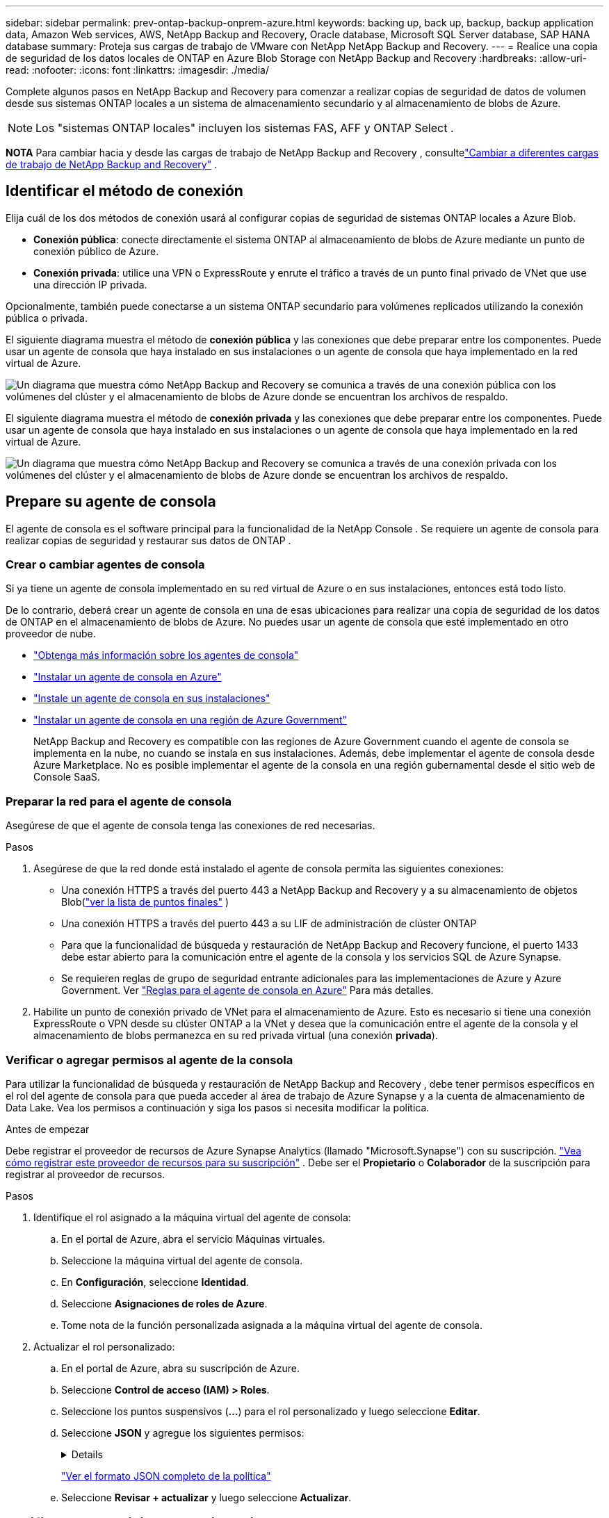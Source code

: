 ---
sidebar: sidebar 
permalink: prev-ontap-backup-onprem-azure.html 
keywords: backing up, back up, backup, backup application data, Amazon Web services, AWS, NetApp Backup and Recovery, Oracle database, Microsoft SQL Server database, SAP HANA database 
summary: Proteja sus cargas de trabajo de VMware con NetApp NetApp Backup and Recovery. 
---
= Realice una copia de seguridad de los datos locales de ONTAP en Azure Blob Storage con NetApp Backup and Recovery
:hardbreaks:
:allow-uri-read: 
:nofooter: 
:icons: font
:linkattrs: 
:imagesdir: ./media/


[role="lead"]
Complete algunos pasos en NetApp Backup and Recovery para comenzar a realizar copias de seguridad de datos de volumen desde sus sistemas ONTAP locales a un sistema de almacenamiento secundario y al almacenamiento de blobs de Azure.


NOTE: Los "sistemas ONTAP locales" incluyen los sistemas FAS, AFF y ONTAP Select .

[]
====
*NOTA* Para cambiar hacia y desde las cargas de trabajo de NetApp Backup and Recovery , consultelink:br-start-switch-ui.html["Cambiar a diferentes cargas de trabajo de NetApp Backup and Recovery"] .

====


== Identificar el método de conexión

Elija cuál de los dos métodos de conexión usará al configurar copias de seguridad de sistemas ONTAP locales a Azure Blob.

* *Conexión pública*: conecte directamente el sistema ONTAP al almacenamiento de blobs de Azure mediante un punto de conexión público de Azure.
* *Conexión privada*: utilice una VPN o ExpressRoute y enrute el tráfico a través de un punto final privado de VNet que use una dirección IP privada.


Opcionalmente, también puede conectarse a un sistema ONTAP secundario para volúmenes replicados utilizando la conexión pública o privada.

El siguiente diagrama muestra el método de *conexión pública* y las conexiones que debe preparar entre los componentes. Puede usar un agente de consola que haya instalado en sus instalaciones o un agente de consola que haya implementado en la red virtual de Azure.

image:diagram_cloud_backup_onprem_azure_public.png["Un diagrama que muestra cómo NetApp Backup and Recovery se comunica a través de una conexión pública con los volúmenes del clúster y el almacenamiento de blobs de Azure donde se encuentran los archivos de respaldo."]

El siguiente diagrama muestra el método de *conexión privada* y las conexiones que debe preparar entre los componentes. Puede usar un agente de consola que haya instalado en sus instalaciones o un agente de consola que haya implementado en la red virtual de Azure.

image:diagram_cloud_backup_onprem_azure_private.png["Un diagrama que muestra cómo NetApp Backup and Recovery se comunica a través de una conexión privada con los volúmenes del clúster y el almacenamiento de blobs de Azure donde se encuentran los archivos de respaldo."]



== Prepare su agente de consola

El agente de consola es el software principal para la funcionalidad de la NetApp Console .  Se requiere un agente de consola para realizar copias de seguridad y restaurar sus datos de ONTAP .



=== Crear o cambiar agentes de consola

Si ya tiene un agente de consola implementado en su red virtual de Azure o en sus instalaciones, entonces está todo listo.

De lo contrario, deberá crear un agente de consola en una de esas ubicaciones para realizar una copia de seguridad de los datos de ONTAP en el almacenamiento de blobs de Azure.  No puedes usar un agente de consola que esté implementado en otro proveedor de nube.

* https://docs.netapp.com/us-en/console-setup-admin/concept-connectors.html["Obtenga más información sobre los agentes de consola"^]
* https://docs.netapp.com/us-en/console-setup-admin/task-quick-start-connector-azure.html["Instalar un agente de consola en Azure"^]
* https://docs.netapp.com/us-en/console-setup-admin/task-quick-start-connector-on-prem.html["Instale un agente de consola en sus instalaciones"^]
* https://docs.netapp.com/us-en/console-setup-admin/task-install-restricted-mode.html["Instalar un agente de consola en una región de Azure Government"^]
+
NetApp Backup and Recovery es compatible con las regiones de Azure Government cuando el agente de consola se implementa en la nube, no cuando se instala en sus instalaciones.  Además, debe implementar el agente de consola desde Azure Marketplace.  No es posible implementar el agente de la consola en una región gubernamental desde el sitio web de Console SaaS.





=== Preparar la red para el agente de consola

Asegúrese de que el agente de consola tenga las conexiones de red necesarias.

.Pasos
. Asegúrese de que la red donde está instalado el agente de consola permita las siguientes conexiones:
+
** Una conexión HTTPS a través del puerto 443 a NetApp Backup and Recovery y a su almacenamiento de objetos Blob(https://docs.netapp.com/us-en/console-setup-admin/task-set-up-networking-azure.html#endpoints-contacted-for-day-to-day-operations["ver la lista de puntos finales"^] )
** Una conexión HTTPS a través del puerto 443 a su LIF de administración de clúster ONTAP
** Para que la funcionalidad de búsqueda y restauración de NetApp Backup and Recovery funcione, el puerto 1433 debe estar abierto para la comunicación entre el agente de la consola y los servicios SQL de Azure Synapse.
** Se requieren reglas de grupo de seguridad entrante adicionales para las implementaciones de Azure y Azure Government. Ver https://docs.netapp.com/us-en/console-setup-admin/reference-ports-azure.html["Reglas para el agente de consola en Azure"^] Para más detalles.


. Habilite un punto de conexión privado de VNet para el almacenamiento de Azure.  Esto es necesario si tiene una conexión ExpressRoute o VPN desde su clúster ONTAP a la VNet y desea que la comunicación entre el agente de la consola y el almacenamiento de blobs permanezca en su red privada virtual (una conexión *privada*).




=== Verificar o agregar permisos al agente de la consola

Para utilizar la funcionalidad de búsqueda y restauración de NetApp Backup and Recovery , debe tener permisos específicos en el rol del agente de consola para que pueda acceder al área de trabajo de Azure Synapse y a la cuenta de almacenamiento de Data Lake.  Vea los permisos a continuación y siga los pasos si necesita modificar la política.

.Antes de empezar
Debe registrar el proveedor de recursos de Azure Synapse Analytics (llamado "Microsoft.Synapse") con su suscripción. https://docs.microsoft.com/en-us/azure/azure-resource-manager/management/resource-providers-and-types#register-resource-provider["Vea cómo registrar este proveedor de recursos para su suscripción"^] .  Debe ser el *Propietario* o *Colaborador* de la suscripción para registrar al proveedor de recursos.

.Pasos
. Identifique el rol asignado a la máquina virtual del agente de consola:
+
.. En el portal de Azure, abra el servicio Máquinas virtuales.
.. Seleccione la máquina virtual del agente de consola.
.. En *Configuración*, seleccione *Identidad*.
.. Seleccione *Asignaciones de roles de Azure*.
.. Tome nota de la función personalizada asignada a la máquina virtual del agente de consola.


. Actualizar el rol personalizado:
+
.. En el portal de Azure, abra su suscripción de Azure.
.. Seleccione *Control de acceso (IAM) > Roles*.
.. Seleccione los puntos suspensivos (*...*) para el rol personalizado y luego seleccione *Editar*.
.. Seleccione *JSON* y agregue los siguientes permisos:
+
[%collapsible]
====
[source, json]
----
"Microsoft.Storage/storageAccounts/listkeys/action",
"Microsoft.Storage/storageAccounts/read",
"Microsoft.Storage/storageAccounts/write",
"Microsoft.Storage/storageAccounts/blobServices/containers/read",
"Microsoft.Storage/storageAccounts/listAccountSas/action",
"Microsoft.KeyVault/vaults/read",
"Microsoft.KeyVault/vaults/accessPolicies/write",
"Microsoft.Network/networkInterfaces/read",
"Microsoft.Resources/subscriptions/locations/read",
"Microsoft.Network/virtualNetworks/read",
"Microsoft.Network/virtualNetworks/subnets/read",
"Microsoft.Resources/subscriptions/resourceGroups/read",
"Microsoft.Resources/subscriptions/resourcegroups/resources/read",
"Microsoft.Resources/subscriptions/resourceGroups/write",
"Microsoft.Authorization/locks/*",
"Microsoft.Network/privateEndpoints/write",
"Microsoft.Network/privateEndpoints/read",
"Microsoft.Network/privateDnsZones/virtualNetworkLinks/write",
"Microsoft.Network/virtualNetworks/join/action",
"Microsoft.Network/privateDnsZones/A/write",
"Microsoft.Network/privateDnsZones/read",
"Microsoft.Network/privateDnsZones/virtualNetworkLinks/read",
"Microsoft.Network/networkInterfaces/delete",
"Microsoft.Network/networkSecurityGroups/delete",
"Microsoft.Resources/deployments/delete",
"Microsoft.ManagedIdentity/userAssignedIdentities/assign/action",
"Microsoft.Synapse/workspaces/write",
"Microsoft.Synapse/workspaces/read",
"Microsoft.Synapse/workspaces/delete",
"Microsoft.Synapse/register/action",
"Microsoft.Synapse/checkNameAvailability/action",
"Microsoft.Synapse/workspaces/operationStatuses/read",
"Microsoft.Synapse/workspaces/firewallRules/read",
"Microsoft.Synapse/workspaces/replaceAllIpFirewallRules/action",
"Microsoft.Synapse/workspaces/operationResults/read",
"Microsoft.Synapse/workspaces/privateEndpointConnectionsApproval/action"
----
====
+
https://docs.netapp.com/us-en/console-setup-admin/reference-permissions-azure.html["Ver el formato JSON completo de la política"^]

.. Seleccione *Revisar + actualizar* y luego seleccione *Actualizar*.






== Verificar los requisitos de la licencia

Necesitará verificar los requisitos de licencia tanto para Azure como para la consola:

* Antes de poder activar NetApp Backup and Recovery para su clúster, deberá suscribirse a una oferta de Console Marketplace de pago por uso (PAYGO) de Azure o comprar y activar una licencia BYOL de NetApp Backup and Recovery de NetApp.  Estas licencias son para su cuenta y se pueden usar en múltiples sistemas.
+
** Para obtener la licencia PAYGO de NetApp Backup and Recovery , necesitará una suscripción a https://azuremarketplace.microsoft.com/en-us/marketplace/apps/netapp.cloud-manager?tab=Overview["Oferta de NetApp Console de Azure Marketplace"^] .  La facturación de NetApp Backup and Recovery se realiza a través de esta suscripción.
** Para obtener una licencia BYOL de NetApp Backup and Recovery , necesitará el número de serie de NetApp que le permite utilizar el servicio durante la duración y la capacidad de la licencia. link:br-start-licensing.html["Aprenda a administrar sus licencias BYOL"].


* Necesita tener una suscripción de Azure para el espacio de almacenamiento de objetos donde se ubicarán sus copias de seguridad.


*Regiones compatibles*

Puede crear copias de seguridad desde sistemas locales a Azure Blob en todas las regiones, incluidas las regiones de Azure Government.  Usted especifica la región donde se almacenarán las copias de seguridad cuando configura el servicio.



== Prepare sus clústeres de ONTAP

Necesitará preparar su sistema local de origen ONTAP y cualquier sistema local secundario ONTAP o Cloud Volumes ONTAP .

La preparación de sus clústeres ONTAP implica los siguientes pasos:

* Descubra sus sistemas ONTAP en NetApp Console
* Verificar los requisitos del sistema ONTAP
* Verificar los requisitos de red de ONTAP para realizar copias de seguridad de datos en el almacenamiento de objetos
* Verificar los requisitos de red de ONTAP para replicar volúmenes




=== Descubra sus sistemas ONTAP en NetApp Console

Tanto su sistema ONTAP local de origen como cualquier sistema ONTAP local secundario o sistemas Cloud Volumes ONTAP deben estar disponibles en la página *Sistemas* de la NetApp Console .

Necesitará saber la dirección IP de administración del clúster y la contraseña de la cuenta de usuario administrador para agregar el clúster. https://docs.netapp.com/us-en/storage-management-ontap-onprem/task-discovering-ontap.html["Aprenda a descubrir un clúster"^].



=== Verificar los requisitos del sistema ONTAP

Asegúrese de que se cumplan los siguientes requisitos de ONTAP :

* Mínimo de ONTAP 9.8; se recomienda ONTAP 9.8P13 y posterior.
* Una licencia de SnapMirror (incluida como parte del paquete Premium o del paquete de protección de datos).
+
*Nota:* El "Paquete de nube híbrida" no es necesario cuando se utiliza NetApp Backup and Recovery.

+
Aprenda cómo https://docs.netapp.com/us-en/ontap/system-admin/manage-licenses-concept.html["Administrar sus licencias de clúster"^] .

* La hora y la zona horaria están configuradas correctamente.  Aprenda cómo https://docs.netapp.com/us-en/ontap/system-admin/manage-cluster-time-concept.html["Configurar el tiempo de su clúster"^] .
* Si va a replicar datos, debe verificar que los sistemas de origen y destino ejecuten versiones de ONTAP compatibles antes de replicar datos.
+
https://docs.netapp.com/us-en/ontap/data-protection/compatible-ontap-versions-snapmirror-concept.html["Ver versiones de ONTAP compatibles con las relaciones de SnapMirror"^].





=== Verificar los requisitos de red de ONTAP para realizar copias de seguridad de datos en el almacenamiento de objetos

Debe configurar los siguientes requisitos en el sistema que se conecta al almacenamiento de objetos.

* Para una arquitectura de respaldo en abanico, configure los siguientes ajustes en el sistema _principal_.
* Para una arquitectura de respaldo en cascada, configure los siguientes ajustes en el sistema _secundario_.


Se necesitan los siguientes requisitos de red del clúster ONTAP :

* El clúster ONTAP inicia una conexión HTTPS a través del puerto 443 desde el LIF entre clústeres al almacenamiento de blobs de Azure para operaciones de copia de seguridad y restauración.
+
ONTAP lee y escribe datos hacia y desde el almacenamiento de objetos. El almacenamiento de objetos nunca se inicia, simplemente responde.

* ONTAP requiere una conexión entrante desde el agente de la consola al LIF de administración del clúster.  El agente de consola puede residir en una red virtual de Azure.
* Se requiere un LIF entre clústeres en cada nodo de ONTAP que aloje los volúmenes que desea respaldar.  El LIF debe estar asociado con el _IPspace_ que ONTAP debe usar para conectarse al almacenamiento de objetos. https://docs.netapp.com/us-en/ontap/networking/standard_properties_of_ipspaces.html["Obtenga más información sobre IPspaces"^] .
+
Cuando configura NetApp Backup and Recovery, se le solicita el espacio IP que desea utilizar. Debes elegir el espacio IP con el que está asociado cada LIF. Ese podría ser el espacio IP "predeterminado" o un espacio IP personalizado que usted creó.

* Los LIF de los nodos y entre clústeres pueden acceder al almacén de objetos.
* Se han configurado servidores DNS para la máquina virtual de almacenamiento donde se encuentran los volúmenes.  Vea cómo https://docs.netapp.com/us-en/ontap/networking/configure_dns_services_auto.html["Configurar servicios DNS para la SVM"^] .
* Si utiliza un espacio IP diferente al predeterminado, es posible que necesite crear una ruta estática para obtener acceso al almacenamiento de objetos.
* Actualice las reglas de firewall, si es necesario, para permitir conexiones del servicio NetApp Backup and Recovery desde ONTAP al almacenamiento de objetos a través del puerto 443 y tráfico de resolución de nombres desde la máquina virtual de almacenamiento al servidor DNS a través del puerto 53 (TCP/UDP).




=== Verificar los requisitos de red de ONTAP para replicar volúmenes

Si planea crear volúmenes replicados en un sistema ONTAP secundario mediante NetApp Backup and Recovery, asegúrese de que los sistemas de origen y destino cumplan con los siguientes requisitos de red.



==== Requisitos de red de ONTAP local

* Si el clúster está en sus instalaciones, debe tener una conexión desde su red corporativa a su red virtual en el proveedor de la nube. Normalmente se trata de una conexión VPN.
* Los clústeres ONTAP deben cumplir requisitos adicionales de subred, puerto, firewall y clúster.
+
Dado que puede replicar en Cloud Volumes ONTAP o en sistemas locales, revise los requisitos de emparejamiento para los sistemas ONTAP locales. https://docs.netapp.com/us-en/ontap-sm-classic/peering/reference_prerequisites_for_cluster_peering.html["Consulte los requisitos previos para el peering de clústeres en la documentación de ONTAP"^] .





==== Requisitos de red de Cloud Volumes ONTAP

* El grupo de seguridad de la instancia debe incluir las reglas de entrada y salida requeridas: específicamente, reglas para ICMP y los puertos 11104 y 11105. Estas reglas están incluidas en el grupo de seguridad predefinido.




== Prepare Azure Blob como destino de copia de seguridad

. Puede utilizar sus propias claves personalizadas administradas para el cifrado de datos en el asistente de activación en lugar de utilizar las claves de cifrado administradas predeterminadas por Microsoft.  En este caso, necesitará tener la suscripción de Azure, el nombre de Key Vault y la clave. https://docs.microsoft.com/en-us/azure/storage/common/customer-managed-keys-overview["Aprende a usar tus propias llaves"^] .
+
Tenga en cuenta que la copia de seguridad y la recuperación admiten _políticas de acceso de Azure_ como modelo de permisos.  El modelo de permisos de _control de acceso basado en roles de Azure_ (Azure RBAC) no es compatible actualmente.

. Si desea tener una conexión más segura a través de Internet público desde su centro de datos local a la red virtual, existe una opción para configurar un punto de conexión privado de Azure en el asistente de activación.  En este caso, necesitará conocer la VNet y la subred para esta conexión. https://docs.microsoft.com/en-us/azure/private-link/private-endpoint-overview["Consulte los detalles sobre el uso de un punto final privado"^] .




=== Cree su cuenta de almacenamiento de blobs de Azure

De forma predeterminada, el servicio crea cuentas de almacenamiento para usted.  Si desea utilizar sus propias cuentas de almacenamiento, puede crearlas antes de iniciar el asistente de activación de copia de seguridad y luego seleccionar esas cuentas de almacenamiento en el asistente.

link:prev-ontap-protect-journey.html["Obtenga más información sobre cómo crear sus propias cuentas de almacenamiento"].



== Activar copias de seguridad en sus volúmenes ONTAP

Active las copias de seguridad en cualquier momento directamente desde su sistema local.

Un asistente lo guiará a través de los siguientes pasos principales:

* <<Seleccione los volúmenes que desea respaldar>>
* <<Definir la estrategia de backup>>
* <<Revise sus selecciones>>


También puedes<<Mostrar los comandos API>> en el paso de revisión, para que pueda copiar el código para automatizar la activación de la copia de seguridad para sistemas futuros.



=== Iniciar el asistente

.Pasos
. Acceda al asistente para activar copias de seguridad y recuperación mediante una de las siguientes maneras:
+
** Desde la página *Sistemas* de la Consola, seleccione el sistema y seleccione *Habilitar > Volúmenes de respaldo* junto al servicio de Respaldo y recuperación en el panel derecho.
+
Si el destino de Azure para sus copias de seguridad existe en la página *Sistemas* de la consola, puede arrastrar el clúster de ONTAP al almacenamiento de objetos Blob de Azure.

** Seleccione *Volúmenes* en la barra de Copia de seguridad y recuperación.  Desde la pestaña Volúmenes, seleccione *Acciones*image:icon-action.png["Icono de acciones"] icono y seleccione *Activar copia de seguridad* para un solo volumen (que aún no tenga habilitada la replicación o la copia de seguridad en el almacenamiento de objetos).


+
La página de Introducción del asistente muestra las opciones de protección, incluidas instantáneas locales, replicación y copias de seguridad.  Si realizó la segunda opción en este paso, aparecerá la página Definir estrategia de respaldo con un volumen seleccionado.

. Continúe con las siguientes opciones:
+
** Si ya tienes un agente de consola, ya estás listo.  Simplemente seleccione *Siguiente*.
** Si aún no tiene un agente de consola, aparecerá la opción *Agregar un agente de consola*.  Referirse a<<Prepare su agente de consola>> .






=== Seleccione los volúmenes que desea respaldar

Seleccione los volúmenes que desea proteger.  Un volumen protegido es aquel que tiene una o más de las siguientes opciones: política de instantáneas, política de replicación, política de copia de seguridad a objeto.

Puede elegir proteger los volúmenes FlexVol o FlexGroup ; sin embargo, no puede seleccionar una combinación de estos volúmenes al activar la copia de seguridad de un sistema.  Vea cómolink:prev-ontap-backup-manage.html["Activar la copia de seguridad para volúmenes adicionales en el sistema"] (FlexVol o FlexGroup) después de haber configurado la copia de seguridad para los volúmenes iniciales.

[NOTE]
====
* Puede activar una copia de seguridad solo en un único volumen FlexGroup a la vez.
* Los volúmenes que seleccione deben tener la misma configuración SnapLock .  Todos los volúmenes deben tener SnapLock Enterprise habilitado o tener SnapLock deshabilitado.


====
.Pasos
Tenga en cuenta que si los volúmenes que elija ya tienen políticas de instantáneas o de replicación aplicadas, las políticas que seleccione más adelante sobrescribirán estas políticas existentes.

. En la página Seleccionar volúmenes, seleccione el volumen o los volúmenes que desea proteger.
+
** Opcionalmente, filtre las filas para mostrar solo volúmenes con determinados tipos de volumen, estilos y más para facilitar la selección.
** Después de seleccionar el primer volumen, puede seleccionar todos los volúmenes FlexVol (los volúmenes FlexGroup se pueden seleccionar uno a la vez solamente).  Para realizar una copia de seguridad de todos los volúmenes FlexVol existentes, marque primero un volumen y luego marque la casilla en la fila del título.
** Para realizar una copia de seguridad de volúmenes individuales, marque la casilla de cada volumen.


. Seleccione *Siguiente*.




=== Definir la estrategia de backup

Definir la estrategia de backup implica configurar las siguientes opciones:

* Ya sea que desee una o todas las opciones de respaldo: instantáneas locales, replicación y respaldo en almacenamiento de objetos
* Arquitectura
* Política de instantáneas locales
* Objetivo y política de replicación
+

NOTE: Si los volúmenes que elige tienen políticas de instantáneas y replicación diferentes a las políticas que selecciona en este paso, se sobrescribirán las políticas existentes.

* Realizar copias de seguridad de la información de almacenamiento de objetos (proveedor, cifrado, redes, política de copia de seguridad y opciones de exportación).


.Pasos
. En la página Definir estrategia de respaldo, elija una o todas las siguientes opciones.  Los tres están seleccionados por defecto:
+
** *Instantáneas locales*: si está realizando una replicación o una copia de seguridad en un almacenamiento de objetos, se deben crear instantáneas locales.
** *Replicación*: crea volúmenes replicados en otro sistema de almacenamiento ONTAP .
** *Copia de seguridad*: realiza copias de seguridad de los volúmenes en el almacenamiento de objetos.


. *Arquitectura*: Si eligió replicación y copia de seguridad, elija uno de los siguientes flujos de información:
+
** *En cascada*: la información fluye del almacenamiento primario al secundario y del secundario al de objetos.
** *Distribución en abanico*: la información fluye desde el almacenamiento primario al secundario _y_ desde el primario al almacenamiento de objetos.
+
Para obtener detalles sobre estas arquitecturas, consultelink:prev-ontap-protect-journey.html["Planifique su viaje de protección"] .



. *Instantánea local*: elija una política de instantáneas existente o cree una nueva.
+

TIP: Para crear una política personalizada antes de activar la instantánea, consultelink:br-use-policies-create.html["Crear una política"] .

+
Para crear una política, seleccione *Crear nueva política* y haga lo siguiente:

+
** Introduzca el nombre de la póliza.
** Seleccione hasta cinco horarios, normalmente de diferentes frecuencias.
** Seleccione *Crear*.


. *Replicación*: Establezca las siguientes opciones:
+
** *Objetivo de replicación*: seleccione el sistema de destino y SVM.  Opcionalmente, seleccione el agregado o los agregados de destino y el prefijo o sufijo que se agregarán al nombre del volumen replicado.
** *Política de replicación*: elija una política de replicación existente o cree una nueva.
+

TIP: Para crear una política personalizada antes de activar la replicación, consultelink:br-use-policies-create.html["Crear una política"] .

+
Para crear una política, seleccione *Crear nueva política* y haga lo siguiente:

+
*** Introduzca el nombre de la póliza.
*** Seleccione hasta cinco horarios, normalmente de diferentes frecuencias.
*** Seleccione *Crear*.




. *Copia de seguridad del objeto*: si seleccionó *Copia de seguridad*, configure las siguientes opciones:
+
** *Proveedor*: Seleccione *Microsoft Azure*.
** *Configuración del proveedor*: ingrese los detalles del proveedor y la región donde se almacenarán las copias de seguridad.
+
Cree una nueva cuenta de almacenamiento o seleccione una existente.

+
Cree su propio grupo de recursos que administre el contenedor de Blobs o seleccione el tipo de grupo de recursos y el grupo.

+

TIP: Si desea proteger sus archivos de respaldo para que no se modifiquen ni eliminen, asegúrese de que la cuenta de almacenamiento se haya creado con el almacenamiento inmutable habilitado utilizando un período de retención de 30 días.

+

TIP: Si desea organizar en niveles los archivos de respaldo más antiguos en Azure Archive Storage para optimizar aún más los costos, asegúrese de que la cuenta de almacenamiento tenga la regla de ciclo de vida adecuada.

** *Clave de cifrado*: si creó una nueva cuenta de almacenamiento de Azure, ingrese la información de la clave de cifrado que le proporcionó el proveedor.  Elija si utilizará las claves de cifrado de Azure predeterminadas o elegirá sus propias claves administradas por el cliente desde su cuenta de Azure para administrar el cifrado de sus datos.
+
Si elige utilizar sus propias claves administradas por el cliente, ingrese al almacén de claves y a la información de la clave.



+

NOTE: Si eligió una cuenta de almacenamiento de Microsoft existente, la información de cifrado ya está disponible, por lo que no necesita ingresarla ahora.

+
** *Redes*: elija el espacio IP y si utilizará un punto final privado.  El punto final privado está deshabilitado de forma predeterminada.
+
... El espacio IP en el clúster ONTAP donde residen los volúmenes que desea respaldar. Los LIF entre clústeres para este espacio IP deben tener acceso a Internet saliente.
... De manera opcional, elija si utilizará un punto de conexión privado de Azure que haya configurado previamente. https://learn.microsoft.com/en-us/azure/private-link/private-endpoint-overview["Obtenga información sobre el uso de un punto de conexión privado de Azure"^] .


** *Política de respaldo*: seleccione una política de copia de seguridad en almacenamiento de objetos existente o cree una nueva.
+

TIP: Para crear una política personalizada antes de activar la copia de seguridad, consultelink:br-use-policies-create.html["Crear una política"] .

+
Para crear una política, seleccione *Crear nueva política* y haga lo siguiente:

+
*** Introduzca el nombre de la póliza.
*** Seleccione hasta cinco horarios, normalmente de diferentes frecuencias.
*** Para las políticas de copia de seguridad a objeto, configure las configuraciones DataLock y Ransomware Resilience.  Para obtener más detalles sobre DataLock y Ransomware Resilience, consultelink:prev-ontap-policy-object-options.html["Configuración de la política de copia de seguridad en objeto"] .
*** Seleccione *Crear*.


** *Exportar copias de instantáneas existentes al almacenamiento de objetos como copias de respaldo*: si hay copias de instantáneas locales para volúmenes en este sistema que coinciden con la etiqueta de programación de respaldo que acaba de seleccionar para este sistema (por ejemplo, diaria, semanal, etc.), se muestra este mensaje adicional.  Marque esta casilla para que todas las instantáneas históricas se copien en el almacenamiento de objetos como archivos de respaldo para garantizar la protección más completa para sus volúmenes.


. Seleccione *Siguiente*.




=== Revise sus selecciones

Esta es la oportunidad de revisar sus selecciones y realizar ajustes, si es necesario.

.Pasos
. En la página Revisar, revise sus selecciones.
. Opcionalmente, marque la casilla para *Sincronizar automáticamente las etiquetas de la política de instantáneas con las etiquetas de la política de replicación y copia de seguridad*.  Esto crea instantáneas con una etiqueta que coincide con las etiquetas de las políticas de replicación y copia de seguridad.
. Seleccione *Activar copia de seguridad*.


.Resultado
NetApp Backup and Recovery comienza a realizar las copias de seguridad iniciales de sus volúmenes.  La transferencia de línea base del volumen replicado y el archivo de respaldo incluye una copia completa de los datos del sistema de almacenamiento principal.  Las transferencias posteriores contienen copias diferenciales de los datos del sistema de almacenamiento primario contenidos en las copias instantáneas.

Se crea un volumen replicado en el clúster de destino que se sincronizará con el volumen principal.

Se crea una cuenta de almacenamiento de Blobs en el grupo de recursos ingresado y los archivos de respaldo se almacenan allí.  El panel de control de copias de seguridad de volumen se muestra para que pueda supervisar el estado de las copias de seguridad.

También puede supervisar el estado de los trabajos de copia de seguridad y restauración mediante ellink:br-use-monitor-tasks.html["Página de seguimiento de trabajos"^] .



=== Mostrar los comandos API

Es posible que desee mostrar y, opcionalmente, copiar los comandos API utilizados en el asistente Activar copia de seguridad y recuperación.  Es posible que desee hacer esto para automatizar la activación de la copia de seguridad en sistemas futuros.

.Pasos
. Desde el asistente Activar copia de seguridad y recuperación, seleccione *Ver solicitud de API*.
. Para copiar los comandos al portapapeles, seleccione el icono *Copiar*.

